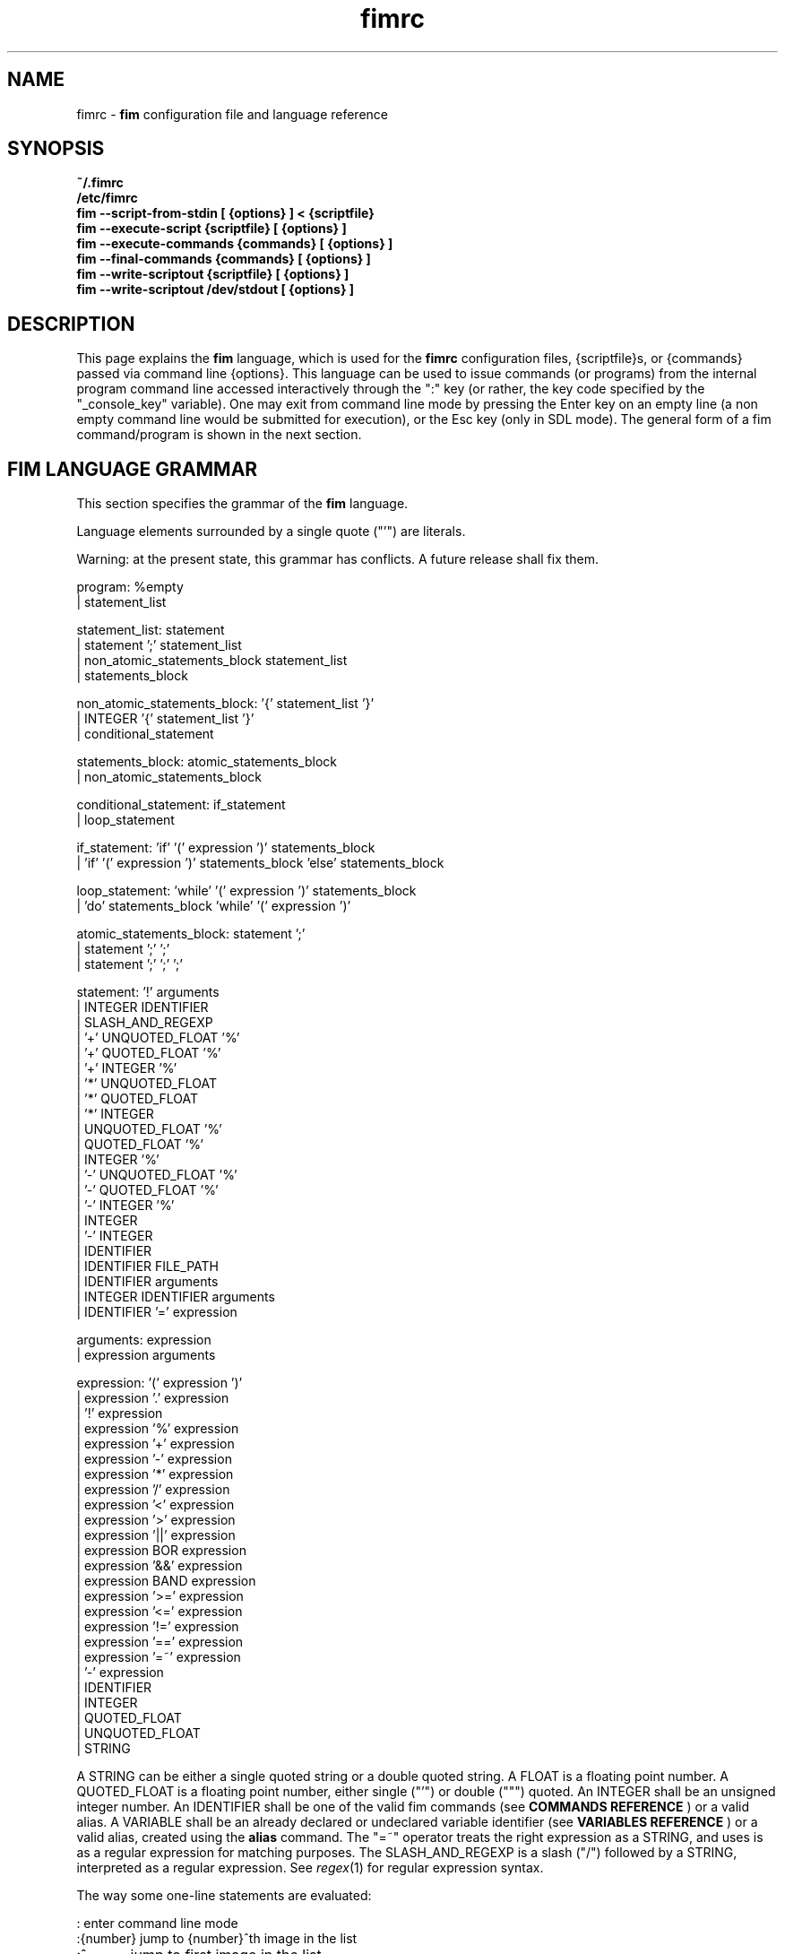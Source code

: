 .\"
.\" $Id$
.\"
.TH fimrc 5 "(c) 2011\-2017 Michele Martone"
.SH NAME
fimrc \- \fB fim \fP configuration file and language reference

.SH SYNOPSIS
.B ~/.fimrc
.fi
.B /etc/fimrc
.fi
.B fim \-\-script\-from\-stdin [ {options} ] < {scriptfile}
.fi
.B fim \-\-execute\-script {scriptfile} [ {options} ]
.fi
.B fim \-\-execute\-commands {commands} [ {options} ]
.fi
.B fim \-\-final\-commands {commands} [ {options} ]
.fi
.B fim \-\-write\-scriptout {scriptfile} [ {options} ]  
.fi
.B fim \-\-write\-scriptout /dev/stdout [ {options} ]
.fi

.SH DESCRIPTION
This page explains the 
.B fim
language, which is used for the 
.B fimrc
configuration files, {scriptfile}s, or {commands} passed via command line {options}.
This language can be used to issue commands (or programs) from the internal program command line accessed interactively through the ":" key (or rather, the key code specified by the "_console_key" variable).
One may exit from command line mode by pressing the Enter key on an empty line (a non empty command line would be submitted for execution), or the Esc key  (only in SDL mode).
The general form of a fim command/program is shown in the next section.


.SH FIM LANGUAGE GRAMMAR
This section specifies the grammar of the 
.B fim
language.

Language elements surrounded by a single quote ("'") are literals.

Warning: at the present state, this grammar has conflicts. A future release shall fix them.

  program: %empty
         | statement_list

  statement_list: statement
                | statement ';' statement_list
                | non_atomic_statements_block statement_list
                | statements_block

  non_atomic_statements_block: '{' statement_list '}'
                             | INTEGER '{' statement_list '}'
                             | conditional_statement

  statements_block: atomic_statements_block
                  | non_atomic_statements_block

  conditional_statement: if_statement
                       | loop_statement

  if_statement: 'if' '(' expression ')' statements_block
              | 'if' '(' expression ')' statements_block 'else' statements_block

  loop_statement: 'while' '(' expression ')' statements_block
                | 'do' statements_block 'while' '(' expression ')'

  atomic_statements_block: statement ';'
                         | statement ';' ';'
                         | statement ';' ';' ';'

  statement: '!' arguments
           | INTEGER IDENTIFIER
           | SLASH_AND_REGEXP
           | '+' UNQUOTED_FLOAT '%'
           | '+' QUOTED_FLOAT '%'
           | '+' INTEGER '%'
           | '*' UNQUOTED_FLOAT
           | '*' QUOTED_FLOAT
           | '*' INTEGER
           | UNQUOTED_FLOAT '%'
           | QUOTED_FLOAT '%'
           | INTEGER '%'
           | '\-' UNQUOTED_FLOAT '%'
           | '\-' QUOTED_FLOAT '%'
           | '\-' INTEGER '%'
           | INTEGER
           | '\-' INTEGER
           | IDENTIFIER
           | IDENTIFIER FILE_PATH
           | IDENTIFIER arguments
           | INTEGER IDENTIFIER arguments
           | IDENTIFIER '=' expression

  arguments: expression
           | expression arguments

  expression: '(' expression ')'
            | expression '.' expression
            | '!' expression
            | expression '%' expression
            | expression '+' expression
            | expression '\-' expression
            | expression '*' expression
            | expression '/' expression
            | expression '<' expression
            | expression '>' expression
            | expression '||' expression
            | expression BOR expression
            | expression '&&' expression
            | expression BAND expression
            | expression '>=' expression
            | expression '<=' expression
            | expression '!=' expression
            | expression '==' expression
            | expression '=~' expression
            | '\-' expression
            | IDENTIFIER
            | INTEGER
            | QUOTED_FLOAT
            | UNQUOTED_FLOAT
            | STRING

A STRING can be either a single quoted string or a double quoted string.
A FLOAT is a floating point number.
A QUOTED_FLOAT is a floating point number, either single ("'") or double (""") quoted.
An INTEGER shall be an unsigned integer number.
An IDENTIFIER shall be one of the valid fim commands (see 
.B COMMANDS REFERENCE
) or a valid alias.
A VARIABLE shall be an already declared or undeclared variable identifier (see 
.B VARIABLES REFERENCE
) or a valid alias, created using the 
.B alias
command.
The "=~" operator treats the right expression as a STRING, and uses is as a regular expression for matching purposes.
The SLASH_AND_REGEXP is a slash ("/") followed by a STRING, interpreted as a regular expression.
See \fR\fIregex\fR(1) for regular expression syntax.

The way some one\-line statements are evaluated:

.nf
:       enter command line mode
:{number}       jump to {number}^th image in the list
:^	        jump to first image in the list
:$	        jump to last image in the list
:*{factor}      scale the image by {factor}
:{scale}%       scale the image to the desired {scale}
:+{scale}%       scale the image up to the desired percentage {scale} (relatively to the original)
:\-{scale}%       scale the image down to the desired percentage {scale} (relatively to the original)

/{regexp}		 entering the pattern {regexp} (with /) makes fim jump to the next image whose filename matches {regexp}
/*.png$		 entering this pattern (with /) makes fim jump to the next image whose filename ends with 'png'
/png		 a shortcut for /.*png.*

!{syscmd}		executes the {syscmd} quoted string as an argument to the  "system" fim command.


.SH COMMANDS REFERENCE

.na
.B
alias
.fi
alias [{identifier} [{commands} [{description}]]]
.fi
Without arguments, lists the current aliases.
.fi
With one, shows an identifier's assigned command.
.fi
With two, assigns to an identifier a user defined command or sequence of commands.
.fi
With three, also assigns a help string.
.fi

.na
.B
align
.fi
align 'bottom': align to the lower side the current image.
.fi
align 'top': align to the upper side the current image.
.fi

.na
.B
autocmd
.fi
autocmd {event} {pattern} {commands}: manipulate autocommands (inspired from Vim autocmd's).
.fi
Without arguments, list autocommands.
.fi
With arguments, specifies for which type of event and which current file open, which commands to execute.
.fi
See the default built\-in configuration files for examples.
.fi

.na
.B
autocmd_del
.fi
autocmd_del: specify autocommands to delete.
.fi
Usage: autocmd_del {event} {pattern} {commands}.
.fi

.na
.B
basename
.fi
basename {filename}: returns the basename of {filename} in the '_last_cmd_output' variable.
.fi

.na
.B
bind
.fi
bind [{keysym} [{commands}]]: bind a keyboard symbol/shortcut {keysym} to {commands}.
.fi
If {keysym} is at least two characters long and begins with 0 (zero), the integer number after the 0 will be treated as a raw keycode to bind the specified {keysym} to.
.fi
Use the '_verbose_keys' variable to discover (display device dependent) raw keys.
.fi
Key binding is dynamical, so you can rebind keys even during program's execution.
.fi
You can get a list of valid symbols (keysyms) by invoking dump_key_codes or in the man page.
.fi

.na
.B
cd
.fi
cd {path}: change the current directory to {path}.
.fi
cd '\-' will change to the previous current directory (before the last ':cd {path}' command).
.fi

.na
.B
clear
.fi
clear: clear the virtual console.
.fi

.na
.B
commands
.fi
commands: display the existing commands.
.fi

.na
.B
color
.fi
color [desaturate]: desaturate the displayed image colors.
.fi
color [negate]: negate the displayed image colors.
.fi
color [colorblind|c|deuteranopia|d]: simulate a form of the deuteranopia color vision deficiency (cvd).
.fi
color [protanopia|p]: simulate a form of the protanopia cvd.
.fi
color [tritanopia|t]: simulate a form of the tritanopia cvd.
.fi
color [daltonize|D]: if following a cvd specification, will attempt correcting it.
.fi
color [identity]: populate the image with 'RGB identity' pixels.
.fi
To get back the original you will have to reload the image.
.fi

.na
.B
desc
.fi
desc 'load' {filename} [{sepchar}]: load description file {filename}, using the optional {sepchar} character as separator.
.fi
desc 'reload': load once again description files specified at the command line with \-\-load\-image\-descriptions\-file, with respective separators.
.fi
desc ['\-all'] ['\-append'] 'save' {filename} [{sepchar}]: save current list descriptions to file {filename}, using the optional {sepchar} character as separator, and if '\-all' is present will save the variables, and if '\-append' is present, will only append, and if '\-nooverw' is present, will not overwrite existing files.
.fi
See documentation of \-\-load\-image\-descriptions\-file for the format of {filename}.
.fi

.na
.B
display
.fi
display ['reinit' {string}]|'resize' {w} {h}]: display the current file contents.
.fi
If 'reinit' switch is supplied, the '{string}' specifier will be used to reinitialize (e.g.: change resolution, window system options) the display device.
.fi
See documentation for the \-\-output\-device command line switch for allowed values of {string}.
.fi
If 'resize' and no argument, will ask the window manager to size the window like the image.
.fi
If 'resize' and two arguments, these will be used as width and height of window, to set.
.fi

.na
.B
dump_key_codes
.fi
dump_key_codes: dump the active key codes (unescaped, for inspection purposes).
.fi

.na
.B
echo
.fi
echo {args}: print the {args} on console.
.fi

.na
.B
else
.fi
if(expression){action;}['else'{action;}]: see else.
.fi

.na
.B
eval
.fi
eval {args}: evaluate {args} as commands, executing them.
.fi

.na
.B
exec
.fi
exec {filename(s)}: execute script {filename(s)}.
.fi

.na
.B
font
.fi
font 'scan' [{dirname}]: scan {dirname} or /usr/share/consolefonts looking for fonts in the internal fonts list.
.fi
font 'load' {filename}: load font {filename}.
.fi
font 'next'/'prev': load next/previous font in the internal fonts list.
.fi
font 'info': print current font filename.
.fi

.na
.B
getenv
.fi
getenv {identifier}: display the value of the '{identifier}' environment variable.
.fi

.na
.B
goto
.fi
goto {['+'|'\-']{number}['%']['f'|'p']} | {/{regexp}/} | {'+//'} | {'+/'|'\-/'}[C] | {{'+'|'\-'}{identifier}['+']}: jump to an image.
.fi
If {number} is given, and not surrounded by any specifier, will go to image at index {number}.
.fi
If followed by '%', the effective index will be computed as a percentage to the current available images.
.fi
If prepended by '\-' or '+', the jump will be relative to the current index.
.fi
The 'f' specifier asks for the jump to occur within the files.
.fi
The 'p' specifier asks for the jump to occur in terms of pages, within the current file.
.fi
If /{regexp}/ is given, will jump to the first image matching the given /{regexp}/ regular expression pattern.
.fi
If given '+//', will jump to the first different image matching the last given regular expression pattern.
.fi
With '+/'C or '\-/'C will jump to next or previous file according to C: if 's' if same directory, if 'd' if down the directory hierarchy, if 'u' if down the directory hierarchy, if 'b' if same basename, if upper case match is negative, if missing defaults to 'S' (jump to file in different dir).
.fi
If an {identifier} is encountered after a '+' or '\-' sign, jump to next or previous image having a different value for i:{identifier} (a trailing '+' will require a non empty value).
.fi
Match will occur on both file name and description, eventually loaded via desc or \-\-load\-image\-descriptions\-file; see also '_lastgotodirection' and '_re_search_opts'.
.fi
 You can specify multiple arguments to goto: those after the first triggering a jump will be ignored.
.fi
Executes autocommands for events PreGoto and PostGoto.
.fi

.na
.B
help
.fi
help [{identifier}]: provide online help, assuming {identifier} is a variable, alias, or command identifier.
.fi
If {identifier} begins with '/', the search will be on the help contents and a list of matching items will be given instead.
.fi
A list of commands can be obtained simply invoking 'commands'; a list of aliases with 'alias'; a list of bindings with 'bind'.
.fi

.na
.B
if
.fi
if(expression){action;}['else'{action;}]: see 'else'.
.fi

.na
.B
info
.fi
info: display information about the current file.
.fi

.na
.B
limit
.fi
limit  {'\-list'|'\-listall'} 'variable'|['\-further'|'\-merge'|'\-subtract'] [{expression} |{variable} {value}]: A browsable file list filtering function (like limiting in the 'mutt' program). Uses information loaded via \-\-load\-image\-descriptions\-file.
.fi
 If invoked with '\-list'/'\-listall' only, will list the current description variable ids.
.fi
 If invoked with '\-list'/'\-listall' 'id', will list set values for the variable 'id'.
.fi
 If '\-further' is present, will start with the current list; if not, with the full list.
.fi
 If '\-merge' is present, new matches will be merged in the existing list and sorted.
.fi
 If '\-subtract' is present, sort and filter out matches.
.fi
 If {variable} and {values} are provided, limit to files having property {variable} set to {value}.
.fi
 If {expression} is one exclamation point ('!'), will limit to the currently marked files only.
.fi
 If {expression} is '~!' will limit to files with unique basename.
.fi
 if '~=', to files with duplicate basename.
.fi
 if '~^', to the first of the files with duplicate basename.
.fi
 if '~$\:', to the last of the files with duplicate basename.
.fi
 On '~i' [MINIDX][\-][MAXIDX], (each a number eventually followed by a multiplier 'K') will limit on filenames in position MINIDX to MAXIDX.
.fi
 On '~z' will limit to files having the current file's size.
.fi
 on '~z' [MINSIZE][\-][MAXSIZE], (each a number eventually followed by a multiplier among 'k','K','m','M') will limit on filesize within these limits.
.fi
 on '~d' will limit to files having the current file's date +\- one day.
.fi
 on '~d' [MINTIME][\-][MAXTIME], (each the count of seconds since the Epoch (First of Jan. of 1970) or a date as DD/MM/YYYY) will limit on file time (struct stat's 'st_mtime', in seconds) within this interval.
.fi
 For other values of {expression}, limit to files whose description string matches {expression}.
.fi
 Invoked with no arguments, the original browsable files list is restored.
.fi

.na
.B
list
.fi
list: display the files list.
.fi
list 'random_shuffle': randomly shuffle the file list.
.fi
list 'reverse': reverse the file list.
.fi
list 'clear': clear the file list.
.fi
list 'sort': sort the file list.
.fi
list 'sort_basename': sort the file list according to base name.
.fi
list 'sort_fsize': sort the file list according to file size.
.fi
list 'sort_mtime': sort the file list according to modification date. 
.fi
list 'pop': pop the last file from the files list.
.fi
list 'remove' [{filename(s)}]: remove the current file, or the {filename(s)}, if specified.
.fi
list 'push' {filename(s)}: push {filename(s)} to the back of the files list.
.fi
list 'filesnum': display the number of files in the files list.
.fi
list 'mark' [{args}]: mark image file names for stdout printing at exit, with {args} mark the ones matching according to the rules of the 'limit' command, otherwise the current file.
.fi
list 'unmark' [{args}]: unmark marked image file names, with {args} unmark the ones matching according to the rules of the 'limit' command, otherwise the current file.
.fi
list 'marked': show which files have been marked so far.
.fi
list 'dumpmarked': dump to stdout the marked files (you will want usually to 'unmarkall' afterwards).
.fi
list 'unmarkall': unmark all the marked files.
.fi
list 'pushdir' {dirname}: will push all the files in {dirname}, when matching the regular expression in variable _pushdir_re or, if empty, from constant regular expression '\.JPG$\:|\.PNG$\:|\.GIF$\:|\.BMP$\:|\.TIFF$\:|\.TIF$\:|\.JPEG$\:|\.JFIF$\:|\.PPM$\:|\.PGM$\:|\.PBM$\:|\.PCX$\:'.
.fi
list 'pushdirr' {dirname}: like pushdir, but will also push encountered directory entries recursively.
.fi
list 'swap': will move the current image filename to the first in the list (you'll have to invoke reload to see the effect).
.fi
Of the above commands, several will be temporarily non available for the duration of a background load (enabled by \-\-background\-recursive), which will last until _loading_in_background is 0.
.fi

.na
.B
load
.fi
load: load the image, if not yet loaded (see also 'reload').
.fi
Executes autocommands for events PreLoad and PostLoad.
.fi

.na
.B
pan
.fi
pan {'down'|'up'|'left'|'right'|'ne'|'nw'|'se'|'sw'}[+\-] [{steps}['%']]: pan the image {steps} pixels in the desired direction.
.fi
If the '%' specifier is present, {steps} will be treated as a percentage of current screen dimensions.
.fi
If {steps} is not specified, the '_steps' variable will be used.
.fi
If present, the '_hsteps' variable will be considered for horizontal panning.
.fi
A '+' or '\-' sign at the end of the first argument will make jump to next or prev if border is reached.
.fi
If present, the '_vsteps' variable will be considered for vertical panning.
.fi
The variables may be terminated by the '%' specifier.
.fi
Executes autocommands for events PrePan and PostPan.
.fi

.na
.B
popen
.fi
popen {syscmd}: pipe a command, invoking popen(): spawns a shell, invoking '{syscmd}' and executing as fim commands the output of '{syscmd}'.
.fi

.na
.B
pread
.fi
pread {args}: execute {args} as a shell command and read the output as an image file (using 'popen').
.fi

.na
.B
prefetch
.fi
prefetch: prefetch (read into the cache) the two nearby image files (next and previous), for a faster subsequent opening.
.fi
Executes autocommands for events PrePrefetch and PostPrefetch.
.fi
See also the '_want_prefetch' variable.
.fi

.na
.B
pwd
.fi
pwd: print the current directory name, and updates the '_pwd' variable.
.fi

.na
.B
quit
.fi
quit [{number}]: terminate the program.
.fi
If {number} is specified, use it as the program return status.
.fi
Note that autocommand 'PostInteractiveCommand' does not trigger after this command.
.fi

.na
.B
recording
.fi
recording 'start': start recording the executed commands. 
.fi
recording 'stop': stop  recording the executed commands.
.fi
recording 'dump': dump in the console the record buffer.
.fi
recording 'execute': execute the record buffer.
.fi
recording 'repeat_last': repeat the last performed action.
.fi

.na
.B
redisplay
.fi
redisplay: re\-display the current file contents.
.fi

.na
.B
reload
.fi
reload [{arg}]: load the image into memory.
.fi
If {arg} is present, will force reloading, bypassing the cache (see also 'load').
.fi
Executes autocommands for events PreReload and PostReload.
.fi

.na
.B
rotate
.fi
rotate {number}: rotate the image the specified amount of degrees. If unspecified, by one. If you are interested in orthogonal rotations, see '_orientation' and related aliases.
.fi
Executes autocommands for events PreScale and PostScale.
.fi

.na
.B
scale
.fi
scale {['+'|'\-']{value}['%']|'*'{value}|'w'|'h'|'a'|'b'|'+[+\-*/]'|['<'|'>']}: scale the image according to a scale {value} (e.g.: 0.5,40%,'w','h','a','b').
.fi
If given '*' and a value, will multiply the current scale by that value.
.fi
If given 'w', will scale according to the screen width.
.fi
If given 'h', scale to the screen height.
.fi
If given 'a', to the minimum of 'w' and 'h'.
.fi
If given 'b', like 'a', provided that the image width exceeds 'w' or 'h'.
.fi
If {value} is a number, will scale relatively to the original image width.
.fi
If the number is followed by '%', the relative scale will be treated on a percent scale.
.fi
If given '++'('+\-'), will increment (decrement) the '_magnify_factor', '_reduce_factor' variables by '_scale_factor_delta'.
.fi
If given '+*'('+/'), will multiply (divide) the '_magnify_factor', '_reduce_factor' variables by '_scale_factor_multiplier'.
.fi
If given '<' or '>', will shrink or magnify image using nearest mipmap (cached pre\-scaled version).
.fi
Executes autocommands for events PreScale and PostScale.
.fi

.na
.B
scroll
.fi
scroll: scroll down the image, going next when hitting the bottom.
.fi
scroll 'forward': scroll the image as we were reading left to right (see '_scroll_skip_page_fraction' variable).
.fi
Executes autocommands for events PrePan and PostPan.
.fi

.na
.B
set
.fi
set: returns a list of variables which are set.
.fi
set {identifier}: returns the value of variable {identifier}.
.fi
set {identifier} {commands}: sets variable {identifier} to value {commands}.
.fi

.na
.B
set_commandline_mode
.fi
set_commandline_mode: set console mode.
.fi

.na
.B
set_interactive_mode
.fi
set_interactive_mode: set interactive mode.
.fi

.na
.B
sleep
.fi
sleep [{number}=1]: sleep for the specified (default 1) number of seconds.
.fi

.na
.B
status
.fi
status: set the status line to the collation of the given arguments.
.fi

.na
.B
stdout
.fi
stdout {args}: writes to stdout its arguments {args}.
.fi

.na
.B
system
.fi
system {syscmd}: get the output of executing the {syscmd} system command. Uses the popen() system call. Usually popen invokes "/bin/sh \-c {syscmd}". This might not handle a multi\-word command; in that case you will have to put it into a script. See 'man popen' for more.
.fi

.na
.B
variables
.fi
variables: display the existing variables.
.fi

.na
.B
unalias
.fi
unalias {identifier} | '\-a': delete the alias {identifier} or all aliases (use '\-a', not \-a).
.fi

.na
.B
unbind
.fi
unbind {keysym}: unbind the action associated to a specified {keysym}
.fi
If {keysym} is at least two characters long and begins with 0 (zero), the integer number after the 0 will be treated as a raw keycode to bind the specified {keysym} to.
.fi
Use the '_verbose_keys' variable to discover (display device dependent) raw keys.
.fi

.na
.B
while
.fi
while(expression){action;}: A conditional cycle construct.
.fi
May be interrupted by hitting the 'Esc' or the ':' key.
.fi

.na
.B
window
.fi
window {args}: this command is disabled.
.fi

.SH KEYSYMS REFERENCE

" "  "!"  """  "#"  "$"  "%"  "&"  "'"  "("  ")"  "*"  "+"  ","  "\-"  "."  "/"  "0"  "1"  "2"  "3"  "4"  "5"  "6"  "7"  "8"  "9"  ":"  ";"  "<"  "="  ">"  "?"  "@"  "A"  "Any"  "B"  "BackSpace"  "Backspace"  "C"  "C\-a"  "C\-b"  "C\-c"  "C\-d"  "C\-e"  "C\-f"  "C\-g"  "C\-h"  "C\-i"  "C\-j"  "C\-k"  "C\-l"  "C\-m"  "C\-n"  "C\-o"  "C\-p"  "C\-q"  "C\-r"  "C\-s"  "C\-t"  "C\-u"  "C\-v"  "C\-w"  "C\-x"  "C\-y"  "C\-z"  "D"  "Del"  "Down"  "E"  "End"  "Enter"  "Esc"  "F"  "G"  "H"  "Home"  "I"  "Ins"  "J"  "K"  "L"  "Left"  "M"  "N"  "O"  "P"  "PageDown"  "PageUp"  "Q"  "R"  "Right"  "S"  "T"  "Tab"  "U"  "Up"  "V"  "W"  "X"  "Y"  "Z"  "["  "\\"  "]"  "^"  "_"  "`"  "a"  "b"  "c"  "d"  "e"  "f"  "g"  "h"  "i"  "j"  "k"  "l"  "m"  "n"  "o"  "p"  "q"  "r"  "s"  "t"  "u"  "v"  "w"  "x"  "y"  "z"  "{"  "|"  "}"  "~"  

.SH AUTOCOMMANDS REFERENCE
Available autocommands are: PreScale, PostScale, PrePan, PostPan, PreRedisplay, PostRedisplay, PreDisplay, PostDisplay, PrePrefetch, PostPrefetch, PreReload, PostReload, PreLoad, PostLoad, PreGoto, PostGoto, PreConfigLoading, PostConfigLoading, PreHardcodedConfigLoading, PostHardcodedConfigLoading, PreUserConfigLoading, PostUserConfigLoading, PreGlobalConfigLoading, PostGlobalConfigLoading, PreInteractiveCommand, PostInteractiveCommand, PreExecutionCycle, PostExecutionCycle, PreExecutionCycleArgs, PreWindow, PostWindow,  and they are triggered on actions as suggested by their name.
 Those associated to actual commands are mentioned in the associated commands reference.
.SH VARIABLES REFERENCE
If undeclared, a variable will evaluate to 0.

When assigning a variable to a string, use single or double quoting, otherwise it will be treated as a number.

The namespaces in which variables may exist are: current image, global. A namespace is specified by a prefix, which can be: 'i:', be prepended to the variable name. The global namespace is equivalent to the empty one:''. The special variable i:* expands to the collation of all the name\-value pairs for the current image.

In the following, the [internal] variables are the ones referenced in the source code (not including the hardcoded configuration, which may be inspected and/or invalidated by the user at runtime).

.na
.B
_TERM
[out,g:] the environment TERM variable.
.fi
.na
.B
__exif_flipped
[out,i:] flipping information, read from the EXIF tags of a given image.
.fi
.na
.B
__exif_mirrored
[out,i:] mirroring information, read from the EXIF tags of a given image.
.fi
.na
.B
__exif_orientation
[out,i:] orientation information in the same format of _orientation, read from the orientation EXIF tags (i:EXIF_Orientation).
.fi
.na
.B
_all_file_loaders
[out,g:] space\-separated list of hardcoded file loaders usable with _file_loader.
.fi
.na
.B
_archive_files
[in,g:] Regular expression matching filenames to be treated as (multipage) archives. If empty, ".*(RAR|ZIP|TAR|TAR.GZ|TGZ|TAR.BZ2|TBZ|TBZ2|CBR|CBZ|LHA|7Z|XAR|ISO)$\:" will be used. Within each archive, only filenames matching the regular expression in the _pushdir_re variable will be considered for opening.
.fi
.na
.B
_autocmd_trace_stack
[in,g:] dump to stdout autocommands (autocmd) stack trace during their execution (for debugging purposes).
.fi
.na
.B
_autodesaturate
[in,g:] if 1, will desaturate images by default.
.fi
.na
.B
_autoflip
[in,g:] if 1, will flip images by default.
.fi
.na
.B
_automirror
[in,g:] if 1, will mirror images by default.
.fi
.na
.B
_autonegate
[in,g:] if 1, will negate images by default.
.fi
.na
.B
_autotop
[in,g:] if 1, will align to the top freshly loaded images.
.fi
.na
.B
_buffered_in_tmpfile
[out,i:] if an image has been temporarily converted and decoded from a temporary file, its name is here.
.fi
.na
.B
_cache_control
[in,g:] string for cache control. if it starts with 'm' mipmaps will be cached; if it starts with 'M' then not. otherwise defaults will apply.
.fi
.na
.B
_cache_status
[out,g:] string with current information on cache status.
.fi
.na
.B
_cached_images
[out,g:] the number of images currently cached.
.fi
.na
.B
_caption_over_image
[in,g:] if set not to 0, will display a custom comment string specified according to the value of_caption_over_image_fmt; if larger than 1, with black background; if 3, image will be drawn possibly below. It will take at most half of the screen.
.fi
.na
.B
_caption_over_image_fmt
[in,g:] custom info format string, displayed in a caption over the image; if unset: i:_comment; otherwise a custom format string specified just as _info_fmt_str.
.fi
.na
.B
_command_expansion
[in,g:] if 1, will enable autocompletion (on execution) of alias and command strings.
.fi
.na
.B
_comment
[i:,out] the image comment, extracted from the image file (if any).
.fi
.na
.B
_console_buffer_free
[out,g:] amount of unused memory in the output console buffer.
.fi
.na
.B
_console_buffer_total
[out,g:] amount of memory allocated for the output console buffer.
.fi
.na
.B
_console_buffer_used
[out,g:] amount of used memory in the output console buffer.
.fi
.na
.B
_console_key
[in,g:] the key binding (an integer variable) for spawning the command line; will have precedence over any other binding.
.fi
.na
.B
_console_lines
[out,g:] the number of buffered output console text lines.
.fi
.na
.B
_console_offset
[in,out,g:] position of the text beginning in the output console, expressed in lines.
.fi
.na
.B
_debug_commands
[in,g:] debugging option string for printing out . if containing 'a', print out autocmd info; if containing 'c', print out each command; if containing 'k', print out each pressed key; if containing 'j', print interpreter internal steps; if containing 'B', clear screen and print background loading files; if containing 'C', print cache activity.
.fi
.na
.B
_device_string
[out,g:] the current display device string.
.fi
.na
.B
_display_as_binary
[in,g:] will force loading of the specified files as pixelmaps (no image decoding will be performed); if 1, using one bit per pixel;  if 24, using 24 bits per pixel; otherwise will load and decode the files as usual.
.fi
.na
.B
_display_as_rendered_text
[in,g:] will force loading of the specified files as text files (no image decoding will be performed); if 1; otherwise will load and decode the files as usual.
.fi
.na
.B
_display_busy
[in,g:] if 1, will display a message on the status bar when processing.
.fi
.na
.B
_display_console
[in,g:] if 1, will display the output console.
.fi
.na
.B
_display_status
[in,g:] if 1, will display the status bar.
.fi
.na
.B
_display_status_bar
[in,g:] if 1, will display the status bar.
.fi
.na
.B
_display_status_fmt
[in,g:] custom info format string, displayed in the lower left corner of the status bar; if unset: full pathname; otherwise a custom format string specified just as _info_fmt_str.
.fi
.na
.B
_do_sanity_check
[in,experimental,g:] if 1, will execute a sanity check on startup.
.fi
.na
.B
_downscale_huge_at_load
[in,g:] if 1, will downscale automatically huge images at load time.
.fi
.na
.B
_exiftool_comment
[out,g:] comment extracted via the exiftool interface; see _use_exiftool.
.fi
.na
.B
_fbfont
[out,g:] The current console font file string. If the internal hardcoded font has been used, then its value is "fim://".
.fi
.na
.B
_fbfont_as_screen_fraction
[in,g:] The rendered text will be scaled at least to this (integer) fraction of the screen. Disable font autoscaling with \-1. (Only enabled if configured with \-\-with\-font\-magnifying\-factor=FACTOR, with FACTOR<1).
.fi
.na
.B
_fbfont_magnify_factor
[in,g:] The rendered text will use a font magnified by this (integer) factor. Maximal value is "16". (Only enabled if configured with \-\-with\-font\-magnifying\-factor=FACTOR, with FACTOR<1).
.fi
.na
.B
_file_load_time
[out,i:] time taken to load the file and decode the image, in seconds.
.fi
.na
.B
_file_loader
[in,i:,g:] if not empty, this string will force a file loader (among the ones listed in the \-V switch output); [out] i:_file_loader stores the loader of the current image.
.fi
.na
.B
_fileindex
[out,g:] the current image numeric index.
.fi
.na
.B
_filelistlen
[out,g:] current image list length (number of visible images).
.fi
.na
.B
_filename
[out,i:] the current file name string.
.fi
.na
.B
_fim_bpp
[out,g:] the bits per pixel count.
.fi
.na
.B
_fim_default_config_file_contents
[out,g:] the contents of the default (hardcoded) configuration file (executed after the minimal hardcoded config).
.fi
.na
.B
_fim_default_grammar_file_contents
[out,g:] the contents of the default (hardcoded) grammar file.
.fi
.na
.B
_fim_scriptout_file
[in,g:] the name of the file to write to when recording sessions.
.fi
.na
.B
_fim_version
[out,g:] fim version number; may be used for keeping compatibility of fim scripts across evolving versions.
.fi
.na
.B
_hsteps
[in,g:] the default steps, in pixels, when panning images horizontally (overrides steps).
.fi
.na
.B
_ignorecase
[in,g:] if 1, will allow for case insensitive regexp\-based match in autocommands (autocmd).
.fi
.na
.B
_info_fmt_str
[in,g:] custom info format string, displayed in the lower right corner of the status bar; may contain ordinary text and special 'expando' sequences. These are: %p for current scale, in percentage; %w for width; %h for height; %i for image index in list; %k for the value of i:_comment (comment description) variable in square brackets; %l for current image list length; %L for flip/mirror/orientation information; %P for page information; %F for file size; %M for screen image memory size; %m for memory used by mipmap; %C for memory used by cache; %T for total memory used (approximation); %R for total max memory used (as detected by getrusage()); %n for the current file path name; %N for the current file path name basename; ; %c for centering information; %v for the fim program/version identifier string; %% for an ordinary %. A sequence like %?VAR?EXP? expands to EXP if i:VAR is set; EXP will be copied verbatim except for contained sequences of the form %:VAR:, which will be expanded to the value of variable i:VAR; this is meant to be used like in e.g. '%?EXIF_DateTimeOriginal?[%:EXIF_DateTimeOriginal:]?', where the EXIF\-set variable EXIF_DateTimeOriginal (make sure you have libexif for this) will be used only if present.
.fi
.na
.B
_inhibit_display
[internal,g:] if 1, will inhibit display.
.fi
.na
.B
_last_cmd_output
[out,experimental,g:] the last command output.
.fi
.na
.B
_last_file_loader
[out,g:] after each image load, _last_file_loader will be set to the last file loader used.
.fi
.na
.B
_last_system_output
[out,experimental,g:] the standard output of the last call to the system command.
.fi
.na
.B
_lastfileindex
[out,g:] the last visited image numeric index. Useful for jumping back and forth easily between two images with 'goto _lastfileindex'.
.fi
.na
.B
_lastgotodirection
[out,g:] the last file goto direction (either string '+1' or string '\-1').
.fi
.na
.B
_load_default_etc_fimrc
[in,g:] if 1 at startup, will load the system wide initialization file.
.fi
.na
.B
_load_fim_history
[in,g:] if 1 on startup, will load the ~/.fim_history file on startup.
.fi
.na
.B
_load_hidden_dirs
[in,g:] if not 1, when pushing directories/files, those whose name begins with a dot (.) will be skipped.
.fi
.na
.B
_loading_in_background
[out,g:] 1 if program has been invoked with \-\-background\-recursive and still loading in background. 
.fi
.na
.B
_lwidth
[in,g:] if>0, will force the output console text width.
.fi
.na
.B
_magnify_factor
[in,g:] the image scale multiplier used when magnifying images size.
.fi
.na
.B
_max_cached_images
[in,g:] the maximum number of images after which evictions will be forced. Setting this to 0 (no limits) is ok provided _max_cached_memory is set meaningfully.
.fi
.na
.B
_max_cached_memory
[in,g:] the maximum amount of memory (in KiB) at which images will be continued being added to the cache. Setting this to 0 (no limit) will lead to a crash (there is no protection currently).
.fi
.na
.B
_max_iterated_commands
[g:] the iteration limit for N in "N[commandname]" iterated command invocations.
.fi
.na
.B
_min_cached_images
[in,g:] the minimum number of images to keep from eviction; if less than four can lead to inefficiencies: e.g. when jumping between two images, each time an erase and a prefetch of neighboring images would trigger. default value is 4.
.fi
.na
.B
_no_default_configuration
[in,g:] if 0, a default, hardcoded configuration will be executed at startup, after the minimal hardcoded one.
.fi
.na
.B
_no_external_loader_programs
[in,g:] if 1, no external loading programs will be tried for piping in an unsupported type image file.
.fi
.na
.B
_no_rc_file
[in,g:] if 1, the ~/.fimrc file will not be loaded at startup.
.fi
.na
.B
_open_offset
[in,optional,g:,i:] offset (specified in bytes) used when opening a file; [out] i:_open_offset will be assigned to images opened at a nonzero offset.
.fi
.na
.B
_open_offset_retry
[in,optional,g:] number of adjacent bytes to probe in opening the file.
.fi
.na
.B
_orientation
[internal,i:] Orthogonal clockwise rotation (orientation) is controlled by: 'i:_orientation', 'g:_orientation' and applied on a per\-image basis. In particular, the values of the three variables are summed up and the sum is interpreted as the image orientation.  If the sum is 0, no rotation will apply; if it is 1, a single ( 90') rotation will apply; if it is 2, a double (180') rotation will apply; if it is 3, a triple (270') rotation will apply.  If the sum is not one of 0,1,2,3, the value of the sum modulo 4 is considered.  Therefore, ":i:_orientation=1" and ":i:_orientation=5" are equivalent: they rotate the image one time by 90'.
.fi
.na
.B
_preferred_rendering_dpi
[in,optional,g:] if >0, pdf, ps, djvu rendering will use this value for a default document dpi (instead of a default value).
.fi
.na
.B
_preferred_rendering_width
[in,optional,g:] if >0, bit based rendering will use this value for a default document width (instead of a default value).
.fi
.na
.B
_push_checks
[in,experimental,g:] if 1 (default), will check with stat() existence of input files before push'ing them (set this to 0 to speed up loading very long file lists; in these cases a trailing slash (/) will have to be used to tell fim a pathname is a directory). This only works after initialization (thus, after command line files have been push'ed); use \-\-no\-stat\-push if you wish to set this to 0 at command line files specification.
.fi
.na
.B
_push_pushes_dirs
[in,g:] if 1, the push command will also accept and push directories (using pushdir). if 2, will also push hidden files/directories, that is, ones whose names begin with a dot (.). 
.fi
.na
.B
_pushdir_re
[in] regular expression to match against when pushing files from a directory or an archive. By default this is "\.JPG$\:|\.PNG$\:|\.GIF$\:|\.BMP$\:|\.TIFF$\:|\.TIF$\:|\.JPEG$\:|\.JFIF$\:|\.PPM$\:|\.PGM$\:|\.PBM$\:|\.PCX$\:".
.fi
.na
.B
_pwd
[out,g:] the current working directory; will be updated at startup and whenever the working directory changes.
.fi
.na
.B
_re_search_opts
[in,g:] affects regexp\-based searches; if an empty string, defaults will apply; if contains 'i' ('I'), case insensitive (sensitive) searches will occur; if contains 'b', will match on basename, if contains 'f' on full pathname.
.fi
.na
.B
_reduce_factor
[in,g:] the image scale multiplier used when reducing images size.
.fi
.na
.B
_retry_loader_probe
[in,g:] if 1 and user specified a file loader and this fails, will probe for a different loader.
.fi
.na
.B
_rows
[in,g:] if >0, will set the number of displayed text lines in the console.
.fi
.na
.B
_save_fim_history
[in,g:] if 1 on exit, will save the ~/.fim_history file on exit.
.fi
.na
.B
_scale_factor_delta
[in,g:] value used for incrementing/decrementing the scaling factors.
.fi
.na
.B
_scale_factor_multiplier
[in,g:] value used for scaling up/down the scaling factors.
.fi
.na
.B
_scale_style
[in,g:] if non empty, this string will be fed to the scale command; see its documentation for possible values.
.fi
.na
.B
_screen_height
[out] the screen height.
.fi
.na
.B
_screen_width
[out,g:] the screen width.
.fi
.na
.B
_scroll_skip_page_fraction
[int,g:] if >1, fraction of page which will be skipped in when scrolling (e.g. 'scrollforward'); if 1, auto chosen; if <1, disabled.
.fi
.na
.B
_seek_magic
[optional,g:] will seek a 'magic' signature in the file after opening it, and will try decoding it starting within the range of that signature (use like this: fim \-C '_seek_magic=MAGIC_STRING;push filename').
.fi
.na
.B
_status_line
[in,g:] if 1, will display the status bar.
.fi
.na
.B
_steps
[in,g:] the default steps, in pixels, when panning images.
.fi
.na
.B
_sys_rc_file
[in,g:] string with the global configuration file name.
.fi
.na
.B
_use_exiftool
[in,g:] if >0 and supported, exiftool will be used to get additional information. if 1, this will be appened to _comment; if 2, will go to _exiftool_comment.
.fi
.na
.B
_use_mipmaps
[in,g:] if >0, will use mipmaps to speed up downscaling of images (this has a memory overhead equivalent to one image copy); mipmaps will not be cached. If 2, will use every fourth source pixel instead of averaging (good for photos, not for graphs).
.fi
.na
.B
_verbose_errors
[in,g:] if 1, will display on stdout internal errors, while parsing commands.
.fi
.na
.B
_verbose_keys
[in,g:] if 1, after each interactive mode key hit, the console will display the hit key raw keycode.
.fi
.na
.B
_verbosity
[in,experimental,g:] program verbosity.
.fi
.na
.B
_vsteps
[in,g:] the default steps, in pixels, when panning images vertically (overrides steps).
.fi
.na
.B
_want_autocenter
[in,g:] if 1, the image will be displayed centered.
.fi
.na
.B
_want_exif_orientation
[in,g:] if 1, will reorient images using information from EXIF metadata (and stored in in __exif_orientation, __exif_mirrored, __exif_flipped ).
.fi
.na
.B
_want_prefetch
[in,g:] if 1, will prefetch further files just after display of the first file; if 2 (and configured with \-\-enable\-cxx11) will load in the background.
.fi
.na
.B
_want_sleep_seconds
[in,g:] number of seconds of sleep during slideshow mode.
.fi
.na
.B
_want_wm_caption_status
[in,g:] this works only if supported by the display device (currently only SDL). if set to a number that is not 0, will show the status (or command) line in the window manager caption; if set to a non\-empty string, will interpret it just as a file info format string (see _info_fmt_str); if empty, will show the program version.
.fi
.na
.B
_want_wm_mouse_ctrl
[in,g:] if at least 9 chars long, enable mouse click/movement behaviour when in SDL mode; the 9 chars will correspond to a 3x3 screen clickable grid and the equivalent command keys; clicking middle or right button will toggle on\-screen usage info.
.fi
.na
.B
angle
[in,out,i:] a floating point number specifying the rotation angle, in degrees.
.fi
.na
.B
ascale
[in,out,i:] the asymmetric scaling of the current image.
.fi
.na
.B
desaturated
[out,i:] 1, if the image is desaturated.
.fi
.na
.B
flipped
[out,i:] 1, if the image is flipped.
.fi
.na
.B
fresh
[in,out,i:,experimental] 1 if the image was loaded, before all autocommands (autocmd) execution.
.fi
.na
.B
height
[out,i:] the current image original height.
.fi
.na
.B
mirrored
[out,i:] 1, if the image is mirrored.
.fi
.na
.B
negated
[out,i:] 1, if the image is negated.
.fi
.na
.B
page
[out,experimental,g:] the current page.
.fi
.na
.B
pages
[out,experimental,i:] the current number of pages of an image.
.fi
.na
.B
random
[out] a pseudorandom number.
.fi
.na
.B
scale
[in,i:] the scale of the current image.
.fi
.na
.B
sheight
[out,i:] the current image scaled height.
.fi
.na
.B
swidth
[out,i:] the current image scaled width.
.fi
.na
.B
width
[out,i:] the current image original width.
.fi
.SH COMMAND LINE USAGE EXAMPLES
.nf
# jump to the third image:
3;
# jump to first image:
^;
# jump to last image:
$;
# magnify the image two times:
*2;
# scale the image to the 30% of the original:
30%;
# scale the image up by 30%:
+30%;
# scale the image down by 30%:
\-30%;
# jump to the next image whose filename matches the ".*jpg" regular expression:
/.*jpg;
# executes the "date" system command
!"date";

.SH CONFIGURATION FILE EXAMPLE
This is the default configuration, as contained in the _fim_default_config_file_contents variable.

.nf
# $LastChangedDate$
# Contents of the default 'fimrc' file, hardcoded in the fim executable.
# Read the documentation (man fimrc) to discover how to change this default hardcoded file and how to make your own.
# Note that usually a ~/.fimrc file is read after these options take effect, so you could reset all of this with ease.
# Lines beginning with a pound (#) are ignored by fim (they are treated as comments).
#
# Internal variables.
# Some of these variables influence Fim's behaviour (input variables), some are set by Fim (output variables).
# It is wise the input variables are set at the beginning of the file, so the bottom may issue commands correctly affected by them.
if(_cache_control==''){_cache_control='m';}
if(_debug_commands==''){_debug_commands='';}
if(_command_expansion==''){_command_expansion=1;}
if(_display_status==''){_display_status=0;}
if(_max_cached_images==''){_max_cached_images=5;}
if(_min_cached_images==''){_min_cached_images=4;}
if(_max_cached_memory==''){_max_cached_memory=81920;}
if(_max_iterated_commands==''){_max_iterated_commands=100;}
if(_want_prefetch==''){_want_prefetch=1;}
if(_no_external_loader_programs==''){_no_external_loader_programs=0;}
if(_scale_style==''){_scale_style='b';}
if(_save_fim_history==''){_save_fim_history=1;}
if(_load_fim_history==''){_load_fim_history=1;}
if(_verbose_keys==''){_verbose_keys=0;}
if(_display_busy==''){_display_busy=1;}
if(_ignorecase==''){_ignorecase=1;}
if(_re_search_opts==''){_re_search_opts='bi';}
if(_console_offset==''){_console_offset=0;}
if(_console_key==''){_console_key=58;}
if(_display_as_binary==''){_display_as_binary=0;}
if(_push_checks==''){_push_checks=1;}
#if(_want_wm_caption_status==''){_want_wm_caption_status=0;}
if(_want_exif_orientation==''){_want_exif_orientation=1;}
if(ascale==''){ascale="1.0";}
if(_use_mipmaps==''){_use_mipmaps=1;}
if(_downscale_huge_at_load==''){_downscale_huge_at_load=1;}
if(_scroll_skip_page_fraction==''){_scroll_skip_page_fraction=0;}
if(_want_wm_mouse_ctrl==''){_want_wm_mouse_ctrl="'pP+a\-=nN";}
#
# External variables (not used internally).
if(allow_round_scroll==''){allow_round_scroll=0;}
if(console_scroll_n==''){console_scroll_n=3;}
#
alias "toggleautoflip" "_autoflip=1\-_autoflip" "";
alias "toggleautonegate" "_autonegate=1\-_autonegate" "";
alias "toggleflip" "i:flipped=1\-i:flipped" "toggles flipped property on the current image";
alias "flip" "toggleflip;redisplay"        "flip the current image along the horizontal axis";
alias "fliponce" "flip;toggleflip"         "flip, but just for one display";
alias "toggleautomirror" "_automirror=1\-_automirror" "";
alias "togglemirror" "i:mirrored=1\-i:mirrored" "toggles mirrored property on the current image";
alias "mirror" "togglemirror;redisplay"         "mirror the image along the vertical axis" "";
alias "mirroronce" "mirror;togglemirror"        "mirror, but just for one display";
alias 'toggleLimitMarked' '__pre_limit_fileindex=_fileindex;_limit_mode=1\-_limit_mode; if(_limit_mode==1){limit "!";} else { limit; } if(_filelistlen<1){_limit_mode=0;limit;goto __pre_limit_fileindex;} i:fresh=1;redisplay; ' "toggle between limiting file list to the marked files and the full list";
alias "unlimit" "limit" "calling limit with no arguments restores the original list";
# Warning : binding to C\-s, C\-z and C\-c won't make effect, as these
# codes are get caught by the console driver and will have no effect in fim.
# Moreover, C\-z will crash fim and C\-c will terminate it.
# Some other combinations (e.g.:C\-l) may have similar problems in your console.
bind 'f' "flip";
bind 'F' "fliponce";
bind 'm' "mirror";
bind 'M' "mirroronce";
bind 'q'   "quit";
bind 'Esc' "quit";
#bind 'n' "next_file";
#bind 'n' "next";
bind 'C\-h' "help";
#bind '?' "help"; # assigned to back\-search
#bind '/' "help"; # assigned to forward\-search
bind '=' "scale '100%'";
#bind 'p' "prev_file";
bind 'Del' "list 'pop';reload";
#bind 's' "list 'sort'";
bind ' ' "scroll 'forward'";
bind 'S' "toggleDisplayStatus";
bind 'I' "toggleautonegate";
bind 'i' "color 'negate';redisplay";
bind 'g' "color 'desaturate';redisplay";
bind '[' 'font_reduce;redisplay';
bind ']' 'font_magnify;redisplay';
bind '|' 'toggle_font_auto_scale;redisplay';
bind '{' 'font "prev";redisplay';                                                                                                         
bind '}' 'font "next";redisplay';                                                                                                         
bind 'G' "toggleDesaturate";
bind 'r' "rotate90";
bind 'R' "rotate270";
bind '+' "magnify";
bind 'a' "scale 'a'";
bind 'H' "scale 'H'";
bind 'Tab'  "toggleVerbosity";
bind 'Menu' "toggleVerbosity";
bind 'v' "toggleDisplayStatus";
bind 'A' "A";
bind 'C\-m' "list 'mark'";
bind 'u'   "list 'unmark'";
bind 'Enter' "list 'mark';goto _lastgotodirection";
bind '\-' "reduce";
bind "Up" "pan_up";
bind 'k' "pan_up";
bind "Right" "pan_right";
bind 'l' "pan_right";
bind "Down" "pan_down";
bind 'j' "pan_down";
bind "Left" "pan_left";
bind 'h' "pan_left";
bind 't' "align 'top'";
bind 'C\-g' "system 'fbgrab fim.png'";
bind 'C\-r' "recording 'start'";
bind 'Q' "recording 'stop'";
bind 'D' "recording 'dump'";
bind 'E' "recording 'execute'";
bind 'C\-e' "recording 'execute'";
bind 'C\-x' "recording 'execute'";
bind '.' "recording 'repeat_last'";
bind '`' "toggleLimitMarked";
alias "toggleVerbosity" "_display_console=1\-_display_console;i:fresh=1;redisplay" "";
alias "toggleKeyVerbosity" "_verbose_keys=1\-_verbose_keys;redisplay" "";
alias "toggleDesaturate" "_autodesaturate=1\-_autodesaturate;redisplay" "";
alias "idempotent_cmd" "goto '+0p'";
#
# Autocommands examples:
#autocmd "PostInteractiveCommand" "fim.png" "echo '\\nmatched an interactive command on fim.png\\n'";
#autocmd "PostDisplay" ".*png" "echo 'this is a png file'";
#autocmd "PostDisplay" ".*jpg" "echo 'this is a jpg file'";
#autocmd "PostDisplay" "" "echo '\\nthis is a file\\n'";
#autocmd "PostGoto"   "" "set_interactive_mode";
autocmd "PostGoto"      "" "reload";
autocmd "PostWindow"    "" "display";
autocmd "PreRedisplay"  "" "i:_will_display=1";
autocmd "PreRedisplay"  "" "if(_scale_style!='' && i:fresh){i:fresh=0;scale _scale_style ;i:fresh=0;}";
autocmd "PostRedisplay" ""   "i:_will_display=0";
# Display device specific config
alias "aalib_fix_do" "{if(aascale==''){ascale='2.0';}else{ascale=aascale;} i:fresh=1;display;if(_TERM=~'screen'){echo 'screen+aalib?expect binding problems!'}}" "See aalib_fix.";
alias "aalib_fix" "if(_device_string=='aa'){aalib_fix_do;scale 'a';}" "When using the aalib (ASCII art) library we face a problem: glyph proportions are seldom square (as pixels are), and are tricky to detect; for this reason, we need to reshape the image with respect to the font ratio, but we have to make a guess in the scaling factor to compensate. If at runtime a better value is known for the terminal font height/with ratio, it may be fed in the 'aascale' variable for an accurate scaling.";
autocmd "PostReload"  "" "aalib_fix";
autocmd "PostLoad"    "" "aalib_fix";
alias "refresh" "desc 'reload';redisplay;" "reloads and displays image description";
bind "F5" "refresh";
bind "F11" "if(_device_string=='sdl' && !_fullscreen){_old_sw=_screen_width;_old_sh=_screen_height;display 'reinit' 'mW0:0';_fullscreen=1;}else if(_device_string=='sdl' && _old_sw*_old_sh*_fullscreen){display 'reinit' 'rwm'._old_sw.':'._old_sh;_fullscreen=0;}" "Toggles full screen. Will show mouse cursor in full screen.";

autocmd "PostReload"  "" "i:fresh=1" ;
autocmd "PostScale"   "" "if(0==i:_will_display){i:fresh=1;display;}" ;
autocmd "PostPan"     "" "{i:fresh=1;display;}" ;
autocmd "PostReload"   "" "if(i:fresh){redisplay;}";
autocmd "PostInteractiveCommand"   "" "if(i:fresh){display;i:fresh=0;}";
autocmd "PostInteractiveCommand"   "" "if(_want_prefetch){prefetch;}";
autocmd "PostInteractiveCommand"   "" "if(_display_console==0 && i:fresh){redisplay;i:fresh=0;}";
autocmd "PostInteractiveCommand"   "" "idempotent_cmd"; # Bug workaround: without it console scroll is broken.

alias "next10" "i=0;while(i<10){i=i+1;next;display;sleep '1';}" "goes forward 10 images";
alias "prev10" "i=0;while(i<10){i=i+1;prev;display;sleep '1';}" "goes backward 10 images";
bind 'N' 'next10';
bind 'P' 'prev10';
bind 'C\-n' "goto '+//'";
bind 'C\-p' "goto '\-//'";
bind 'C\-b' "goto '\-//'"; # Warning: many configurations cannot detect C\-b.
bind 'W' "display 'resize'" "if supported, resizes the window to match the current image pixels size";
bind 'C\-w' "scale '100%';display 'resize'" "if supported, scales the image to 100% and resizes the window to match its size (if fits)";
alias "endless_slideshow" "while(1){display;sleep '1';next;}" "performs an automated slideshow, endlessly";
alias "bookview"          "while(1){display;sleep '2';scroll 'down';}" "";
alias "comicview"         "while(1){display;sleep '1';scroll 'down';}" "";
alias "read"              "while(1){display;sleep '1';scroll 'forward';}" "";
alias "slowread"          "while(1){display;sleep '2';scroll 'forward';}" "";
alias "fastread"          "while(1){display;scroll 'forward';}" "proceeds like in a book bug very fast";
alias "pornview"          "echo 'press any key repeatedly to terminate' ;endless_slideshow" "enters an endless slideshow";
autocmd "PreExecutionCycle" "/fbps\-" "_display_busy=0;_display_status=0" ;
autocmd "PreExecutionCycle" "" "i:fresh=1;reload";
autocmd "PreExecutionCycle" "/fbps\-.*ps001.png" "i:fresh=1;redisplay";
## Example in imposing a file loader to an extension:
#autocmd "PreReload"    ".*mtx.gz" "_file_loader='MatrixMarket'";
#autocmd "PostReload"   ".*mtx.gz" "_file_loader=''";
bind '*' "_display_console=0;toggleVerbosity;echo i:*";
bind 'w' "scale 'w'";
bind '<' "rotate10_ccw;display";
bind '>' "rotate10;display";
bind '_' "_scale_style='';scale '100%'";
bind ',' "_display_console=1;echo _last_system_output";
bind 'C\-a' "if(_scale_style!='a'){_scale_style='a';scale 'a';}else{_scale_style='';scale '100%';}";
#
alias "pan_nw" "pan 'nw'" "pans the image to the upper left";
alias "pan_ne" "pan 'ne'" "pans the image to the upper right";
alias "pan_se" "pan 'se'" "pans the image to the lower left";
alias "pan_sw" "pan 'sw'" "pans the image to the lower right";
alias "pan_down" "if(_display_console==0){pan 'down';}else{scd;}" "pans the image down / scrolls console down";
alias "pan_up"   "if(_display_console==0){pan 'up'  ;}else{scu;}"   "pans the image up / scrolls console up";
alias "pan_left" "pan 'left'" "pans the image left";
alias "pan_right" "pan 'right'" "pans the image right";
alias "diagonal_nw" "pan_nw" "pans the image to the upper left";
alias "diagonal_ne" "pan_ne" "pans the image to the upper right";
alias "diagonal_se" "pan_se" "pans the image to the lower left";
alias "diagonal_sw" "pan_sw" "pans the image to the lower right";
bind 'd' "diagonal_nw";
bind 'D' "diagonal_se";
bind 'x' "diagonal_ne";
bind 'X' "diagonal_sw";
alias "toggleDisplayStatus" "_display_status=1\-_display_status;redisplay" "";
alias "toggleDisplayBusy"   "_display_busy=1\-_display_busy" "";
alias "sort" "list 'sort'"  "sorts the files list ordered";
bind 'o' "sort";
bind 'b' "prev";
bind 'B' "toggleDisplayBusy";
alias "random_slideshow" "while(1){goto random;}" "performs a shuffled slideshow";
alias "rotate90_ccw" "i:_orientation=i:_orientation+3;i:fresh=1;i:fresh=1;redisplay" "rotate 90 degrees counter clockwise";
alias "rotate90_cw"  "i:_orientation=i:_orientation+1;i:fresh=1;i:fresh=1;redisplay" "rotate 90 degrees clockwise";
alias "rotate180"  "i:_orientation=i:_orientation+2;i:fresh=1;i:fresh=1;redisplay" "rotate 180 degrees";
alias "rotate90" "rotate90_cw;display" "rotate 90 degrees clockwise";
alias "rotate270" "rotate90_ccw;display" "rotate 90 degrees counter clockwise";
alias "rotate10"     "rotate  '10';display" "rotate 10 degrees counter clockwise";
alias "rotate10_ccw" "rotate \-10  ;display" "rotate 10 degrees clockwise";

bind 'K' 'if(_display_console==0){echo i:_filename.": ".i:_comment;toggleVerbosity}else{toggleVerbosity;}';

alias 'cache' 'echo _cache_status' "displays cached images status";
bind 'c' 'align "center"';
alias 'widen'  'i:ascale=i:ascale*"1.1";*1.0' "widen the current image";
alias 'narrow' 'i:ascale=i:ascale/"1.1";*1.0' "narrow the current image";
bind  'y' "widen" "widen horizontally the image";
bind  'Y' "narrow" "shrink horizontally the image";
alias 'console_scroll_up' 'if(_console_offset<_console_lines+console_scroll_n\-_rows){_console_offset=_console_offset+console_scroll_n;}' "scrolls up the virtual console";
alias 'console_scroll_down' 'if(allow_round_scroll || (_console_offset>=console_scroll_n)){_console_offset=_console_offset\-console_scroll_n;}' "scrolls down the virtual console";
alias 'console_scroll_reset' '{_console_offset=0;}';
alias 'scu'    'console_scroll_up'   "";
alias 'scd'    'console_scroll_down' "";
alias 'scz'    'console_scroll_reset' "";
alias 'center' 'align "center"';
alias 'left'   'align "left"';
alias 'right'  'align "right"';
alias 'top'    'align "top"';
alias 'bottom' 'align "bottom"';
alias "font_magnify_auto" "if(_fbfont_as_screen_fraction>1){_fbfont_as_screen_fraction=_fbfont_as_screen_fraction\-1;}else{_fbfont_as_screen_fraction=_screen_width/100+_screen_height/100;}" "";
alias "font_magnify_manual"      "_fbfont_magnify_factor=_fbfont_magnify_factor+1" "";
alias "font_reduce_auto"  "if(_fbfont_as_screen_fraction>1){_fbfont_as_screen_fraction=_fbfont_as_screen_fraction+1;}" "";
alias "font_reduce_manual"       "_fbfont_magnify_factor=_fbfont_magnify_factor\-1" "";
alias "toggle_font_auto_scale" "if(_fbfont_as_screen_fraction<0){_fbfont_as_screen_fraction=0;echo 'Auto font scaling on.';}else{_fbfont_as_screen_fraction=\-1;echo 'Auto font scaling off.';}" "toggles between manual and auto font scaling control";
alias 'next_file_dir_same'      "goto '+/s';" "go to next file in same dir";
alias 'next_file_dir_other'     "goto '+/S';" "go to next file in other dir";
alias 'next_file_dir_up'        "goto '+/u';" "go to next file up the dir hierarchy";
alias 'next_file_dir_down'      "goto '+/d';" "go to next file down the dir hierarchy";
alias 'next_file_same_basename' "goto '+/b';" "go to next file with same basename";
alias 'prev_file_dir_same'      "goto '\-/s';" "go to prev file in same dir";
alias 'prev_file_dir_other'     "goto '\-/S';" "go to prev file in other dir";
alias 'prev_file_dir_up'        "goto '\-/u';" "go to prev file up the dir hierarchy";
alias 'prev_file_dir_down'      "goto '\-/d';" "go to prev file down the dir hierarchy";
alias 'prev_file_same_basename' "goto '\-/b';" "go to prev file with same basename";
#alias "font_magnify" "if(_fbfont_as_screen_fraction<0) {font_magnify_manual;}else{font_magnify_auto;}" "increase font size (either relative or absolute)";
#alias "font_reduce"  "if(_fbfont_as_screen_fraction<0) {font_reduce_manual;} else{font_reduce_auto;}"  "increase font size (either relative or absolute)";
alias "font_magnify" "_fbfont_as_screen_fraction=\-1;font_magnify_manual" "increase absolute font size and set manual font control";
alias "font_reduce"  "_fbfont_as_screen_fraction=\-1;font_reduce_manual"  "decrease absolute font size and set manual font control";
bind "PageUp" "if(_display_console==0){prev;}else{scu;}";
bind "PageDown" "if(_display_console==0){next;}else{scd;}";
bind "Home" "0;";
bind "End" "$;";
bind "^" "0;";
bind "$" "$;";
#bind "Backspace" "prev"; # console code for C\-h and Backspace is the same :\-)
bind "'" "goto _lastfileindex"; 
bind '(' "goto '^p'";
bind ')' "goto '$p'";
_display_status=1; # lower status line
_want_wm_caption_status="fim:%N@%p%%%L[%i/%l]";
_info_fmt_str="%p%% %wx%h%L %i/%l%P %F %T %c"; # lower right line part
#_display_status_fmt="%N:%k"; #
_display_status_fmt="%N%?EXIF_DateTimeOriginal?[%:EXIF_DateTimeOriginal:]?%?EXIF_ExposureTime?[%:EXIF_ExposureTime:]?%?EXIF_FNumber?[%:EXIF_FNumber:]?%?EXIF_ApertureValue?[%:EXIF_ApertureValue:]?%?EXIF_ISOSpeedRatings?[ISO%:EXIF_ISOSpeedRatings:]?:%k"; # lower left line part
#_fbfont_as_screen_fraction=\-1; # disable auto font scaling
echo "WELCOME: to switch to the command line interface press ':'";
# More examples:
#alias "plisten" 'popen "nc \-l \-p 9999 "' "executes fim commands coming from port 9999 on this computer";
#alias "wlisten" "while(1){sleep;plisten;}" "listen to a pipe, endlessly";
#alias "musicplay"  "system 'mpc play'" "";
#alias "musicpause" "system 'mpc pause'" "";
#alias "rdjpgcom" 'system "rdjpgcom" i:_filename';
# offsetscan usage : need a mechanism for popping all images before.
#alias "offsetscan" "while(i:width<1){list 'push' 'blob.jpg';stdout _open_offset ;_open_offset=_open_offset+1;reload;}";
#alias "webcam" "pread 'vgrabbj \-d /dev/video0'";
#alias "webcam_cycle" "while(1){webcam;reload;sleep 1;}";
# This is a FIM initialization file. 
# Without it FIM cannot work like it should.
# Feel free to modify it, but with caution!

.SH NOTES
This manual page could be improved.
Certain side effects of commands are not documented.
Neither a formal description of the various commands.
Interaction of commands and variables is also not completely documented.
.SH BUGS
The
.B fim
language shall be more liberal with quoting.
.SH SEE ALSO
\fR\fIfim\fR(1), \fR\fIfimgs\fR(1), \fR\fIregex\fR(1).
.SH AUTHOR
Michele Martone <dezperado _CUT_ autistici _CUT_ org>
.SH COPYRIGHT
See copyright notice in \fR\fIfim\fR(1).


